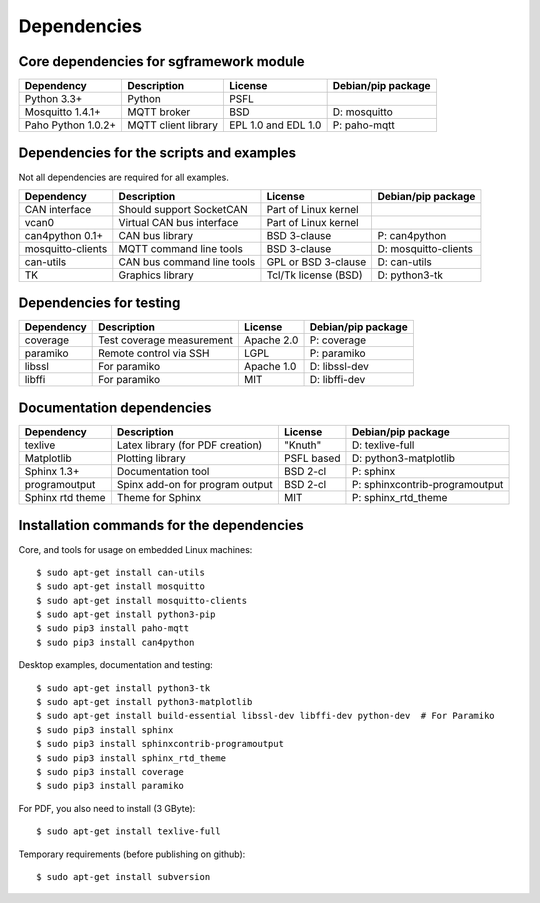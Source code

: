 Dependencies
============

Core dependencies for sgframework module
----------------------------------------

===================== ================================= ================================== ==============================
Dependency            Description                       License                            Debian/pip package
===================== ================================= ================================== ==============================
Python 3.3+           Python                            PSFL 
Mosquitto 1.4.1+      MQTT broker                       BSD                                D: mosquitto
Paho Python 1.0.2+    MQTT client library               EPL 1.0 and EDL 1.0                P: paho-mqtt
===================== ================================= ================================== ==============================



Dependencies for the scripts and examples
-----------------------------------------
Not all dependencies are required for all examples.

===================== ================================= =========================== ==============================
Dependency            Description                       License                     Debian/pip package
===================== ================================= =========================== ==============================
CAN interface         Should support SocketCAN          Part of Linux kernel       
vcan0                 Virtual CAN bus interface         Part of Linux kernel       
can4python 0.1+       CAN bus library                   BSD 3-clause                P: can4python
mosquitto-clients     MQTT command line tools           BSD 3-clause                D: mosquitto-clients
can-utils             CAN bus command line tools        GPL or BSD 3-clause         D: can-utils
TK                    Graphics library                  Tcl/Tk license (BSD)        D: python3-tk
===================== ================================= =========================== ==============================



Dependencies for testing 
------------------------

===================== ================================= ======================= ==============================
Dependency            Description                       License                 Debian/pip package
===================== ================================= ======================= ==============================
coverage              Test coverage measurement         Apache 2.0              P: coverage
paramiko              Remote control via SSH            LGPL                    P: paramiko
libssl                For paramiko                      Apache 1.0              D: libssl-dev
libffi                For paramiko                      MIT                     D: libffi-dev
===================== ================================= ======================= ==============================



Documentation dependencies
-------------------------- 

===================== ================================= ======================= ==============================
Dependency            Description                       License                 Debian/pip package
===================== ================================= ======================= ==============================
texlive               Latex library (for PDF creation)  "Knuth"                 D: texlive-full
Matplotlib            Plotting library                  PSFL based              D: python3-matplotlib
Sphinx 1.3+           Documentation tool                BSD 2-cl                P: sphinx
programoutput         Spinx add-on for program output   BSD 2-cl                P: sphinxcontrib-programoutput
Sphinx rtd theme      Theme for Sphinx                  MIT                     P: sphinx_rtd_theme
===================== ================================= ======================= ==============================



Installation commands for the dependencies
---------------------------------------------
Core, and tools for usage on embedded Linux machines::

    $ sudo apt-get install can-utils
    $ sudo apt-get install mosquitto
    $ sudo apt-get install mosquitto-clients
    $ sudo apt-get install python3-pip
    $ sudo pip3 install paho-mqtt
    $ sudo pip3 install can4python

Desktop examples, documentation and testing::

    $ sudo apt-get install python3-tk
    $ sudo apt-get install python3-matplotlib
    $ sudo apt-get install build-essential libssl-dev libffi-dev python-dev  # For Paramiko
    $ sudo pip3 install sphinx
    $ sudo pip3 install sphinxcontrib-programoutput
    $ sudo pip3 install sphinx_rtd_theme
    $ sudo pip3 install coverage
    $ sudo pip3 install paramiko
    
For PDF, you also need to install (3 GByte)::

    $ sudo apt-get install texlive-full

Temporary requirements (before publishing on github)::

    $ sudo apt-get install subversion
